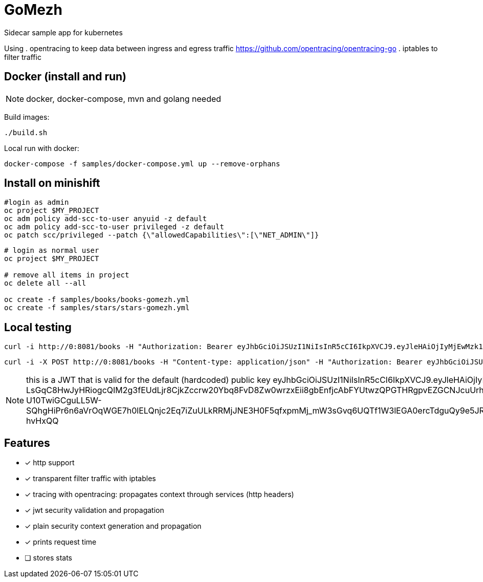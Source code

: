 = GoMezh

Sidecar sample app for kubernetes

Using
. opentracing to keep data between ingress and egress traffic
https://github.com/opentracing/opentracing-go
. iptables to filter traffic


== Docker (install and run)

NOTE: docker, docker-compose, mvn and golang needed

Build images:

----
./build.sh
----

Local run with docker:

----
docker-compose -f samples/docker-compose.yml up --remove-orphans
----

== Install on minishift

----
#login as admin
oc project $MY_PROJECT
oc adm policy add-scc-to-user anyuid -z default
oc adm policy add-scc-to-user privileged -z default
oc patch scc/privileged --patch {\"allowedCapabilities\":[\"NET_ADMIN\"]}
----

----
# login as normal user
oc project $MY_PROJECT

# remove all items in project
oc delete all --all

oc create -f samples/books/books-gomezh.yml
oc create -f samples/stars/stars-gomezh.yml
----

== Local testing

----
curl -i http://0:8081/books -H "Authorization: Bearer eyJhbGciOiJSUzI1NiIsInR5cCI6IkpXVCJ9.eyJleHAiOjIyMjEwMzk1NTIsImlzcyI6InRlc3QiLCJzdWIiOiJib2IifQ.OHuf7wL_XFk---LsGqC8HwJyHRiogcQIM2g3fEUdLjr8CjkZccrw20Ybq8FvD8Zw0wrzxEii8gbEnfjcAbFYUtwzQPGTHRgpvEZGCNJcuUrhkq3A5bLCArg2NANS-lZgFfEEGHY8TQB951MvVLvhu7z1q5C-eRLAZ-U10TwiGCguLL5W-SQhgHiPr6n6aVrOqWGE7h0lELQnjc2Eq7iZuULkRRMjJNE3H0F5qfxpmMj_mW3sGvq6UQTf1W3lEGA0ercTdguQy9e5JRa0DdkpwOhF8zlF29D0HP3N5EKV7W1MpChrqYuromTPrYjvetOCNVz3Nk_VeHH8qTW-hvHxQQ"
----
----
curl -i -X POST http://0:8081/books -H "Content-type: application/json" -H "Authorization: Bearer eyJhbGciOiJSUzI1NiIsInR5cCI6IkpXVCJ9.eyJleHAiOjIyMjEwMzk1NTIsImlzcyI6InRlc3QiLCJzdWIiOiJib2IifQ.OHuf7wL_XFk---LsGqC8HwJyHRiogcQIM2g3fEUdLjr8CjkZccrw20Ybq8FvD8Zw0wrzxEii8gbEnfjcAbFYUtwzQPGTHRgpvEZGCNJcuUrhkq3A5bLCArg2NANS-lZgFfEEGHY8TQB951MvVLvhu7z1q5C-eRLAZ-U10TwiGCguLL5W-SQhgHiPr6n6aVrOqWGE7h0lELQnjc2Eq7iZuULkRRMjJNE3H0F5qfxpmMj_mW3sGvq6UQTf1W3lEGA0ercTdguQy9e5JRa0DdkpwOhF8zlF29D0HP3N5EKV7W1MpChrqYuromTPrYjvetOCNVz3Nk_VeHH8qTW-hvHxQQ" -d "{\"id\":2100,\"title\":\"1984\",\"year\":\"1949\",\"author\":\"George Orwell\",\"stars\":5}"
----

NOTE: this is a JWT that is valid for the default (hardcoded) public key
eyJhbGciOiJSUzI1NiIsInR5cCI6IkpXVCJ9.eyJleHAiOjIyMjEwMzk1NTIsImlzcyI6InRlc3QiLCJzdWIiOiJib2IifQ.OHuf7wL_XFk---LsGqC8HwJyHRiogcQIM2g3fEUdLjr8CjkZccrw20Ybq8FvD8Zw0wrzxEii8gbEnfjcAbFYUtwzQPGTHRgpvEZGCNJcuUrhkq3A5bLCArg2NANS-lZgFfEEGHY8TQB951MvVLvhu7z1q5C-eRLAZ-U10TwiGCguLL5W-SQhgHiPr6n6aVrOqWGE7h0lELQnjc2Eq7iZuULkRRMjJNE3H0F5qfxpmMj_mW3sGvq6UQTf1W3lEGA0ercTdguQy9e5JRa0DdkpwOhF8zlF29D0HP3N5EKV7W1MpChrqYuromTPrYjvetOCNVz3Nk_VeHH8qTW-hvHxQQ

== Features

* [x] http support
* [x] transparent filter traffic with iptables
* [x] tracing with opentracing: propagates context through services (http headers)
* [x] jwt security validation and propagation
* [x] plain security context generation and propagation
* [x] prints request time
* [ ] stores stats